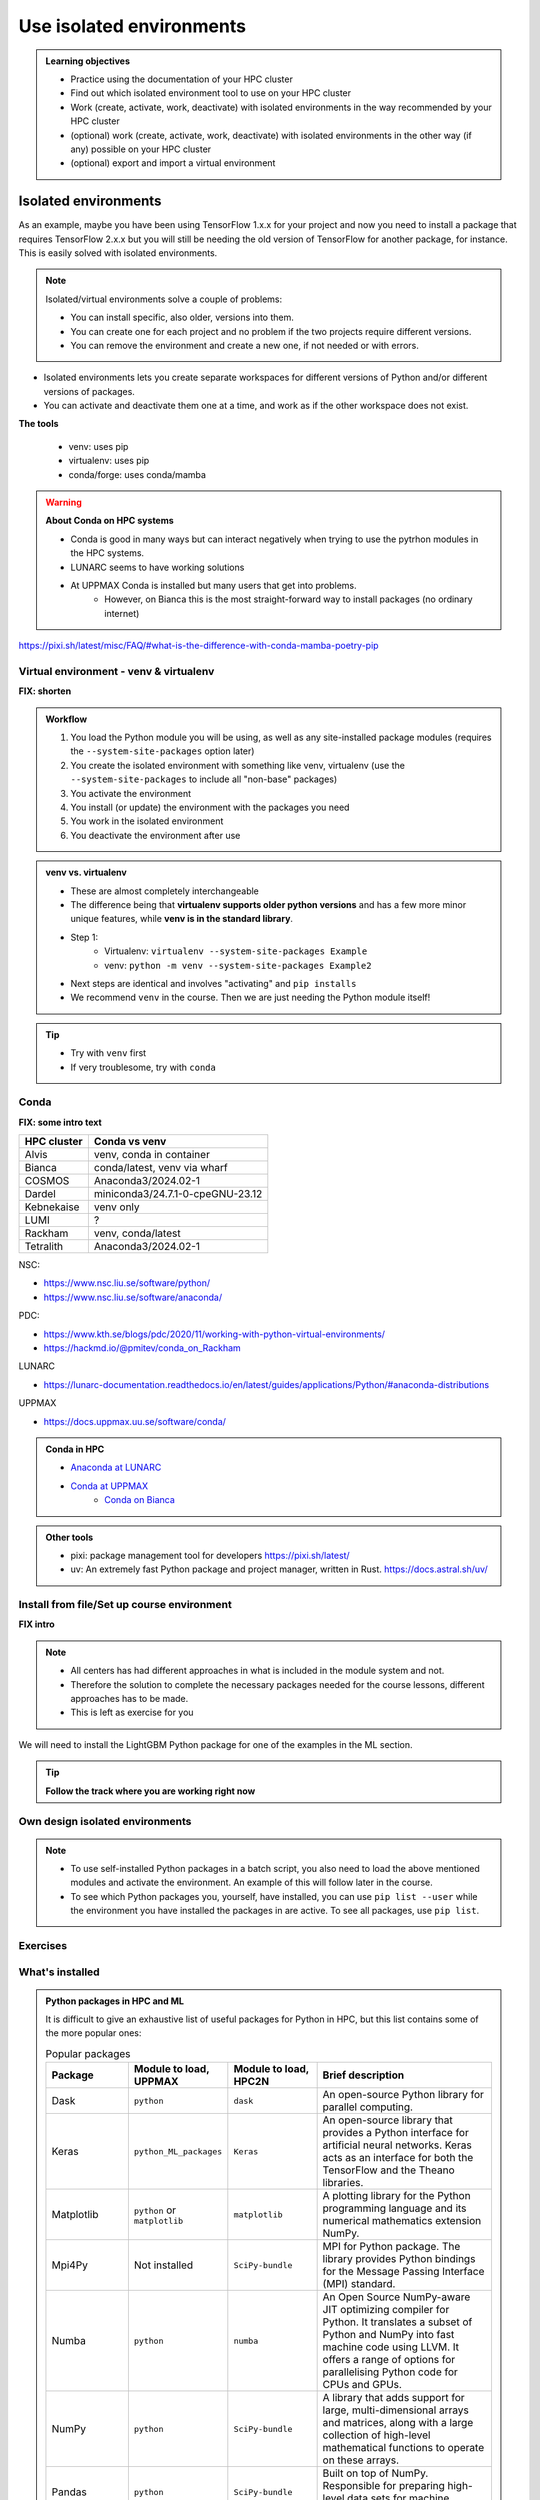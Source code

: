 .. _use-isolated-environments:

Use isolated environments
=========================

.. admonition:: Learning objectives

    - Practice using the documentation of your HPC cluster
    - Find out which isolated environment tool to use on your HPC cluster
    - Work (create, activate, work, deactivate) with isolated environments
      in the way recommended by your HPC cluster
    - (optional) work (create, activate, work, deactivate) with isolated environments
      in the other way (if any) possible on your HPC cluster
    - (optional) export and import a virtual
      environment

Isolated environments
.....................

As an example, maybe you have been using TensorFlow 1.x.x for your project and now you need to install a package that requires TensorFlow 2.x.x but you will still be needing the old version of TensorFlow for another package, for instance. This is easily solved with isolated environments.

.. note::
  
   Isolated/virtual environments solve a couple of problems:
   
   - You can install specific, also older, versions into them.
   - You can create one for each project and no problem if the two projects require different versions.
   - You can remove the environment and create a new one, if not needed or with errors.

- Isolated environments lets you create separate workspaces for different versions of Python and/or different versions of packages. 
- You can activate and deactivate them one at a time, and work as if the other workspace does not exist.

**The tools**

   - venv: uses pip       
   - virtualenv: uses pip   
   - conda/forge: uses conda/mamba     

.. warning::

   **About Conda on HPC systems**

   - Conda is good in many ways but can interact negatively when trying to use the pytrhon modules in the HPC systems.
   - LUNARC seems to have working solutions
   - At UPPMAX Conda is installed but many users that get into problems. 
	- However, on Bianca this is the most straight-forward way to install packages (no ordinary internet)


https://pixi.sh/latest/misc/FAQ/#what-is-the-difference-with-conda-mamba-poetry-pip

Virtual environment - venv & virtualenv
---------------------------------------

**FIX: shorten**

.. admonition:: Workflow

   1. You load the Python module you will be using, as well as any site-installed package modules (requires the ``--system-site-packages`` option later)
   2. You create the isolated environment with something like venv, virtualenv (use the ``--system-site-packages`` to include all "non-base" packages)
   3. You activate the environment
   4. You install (or update) the environment with the packages you need
   5. You work in the isolated environment
   6. You deactivate the environment after use 

.. admonition:: venv vs. virtualenv

   - These are almost completely interchangeable
   - The difference being that **virtualenv supports older python versions** and has a few more minor unique features, while **venv is in the standard library**.
   - Step 1:
       - Virtualenv: ``virtualenv --system-site-packages Example``
       - venv: ``python -m venv --system-site-packages Example2``
   - Next steps are identical and involves "activating" and ``pip installs``
   - We recommend ``venv`` in the course. Then we are just needing the Python module itself!

.. seealso::

   - UPPMAX's documentation pages about installing Python packages and virtual environments: http://docs.uppmax.uu.se/software/python/#installing-python-packages
   - HPC2N's documentation pages about installing Python packages and virtual environments: https://www.hpc2n.umu.se/resources/software/user_installed/python



.. keypoints::

   - With a virtual environment you can tailor an environment with specific versions for Python and packages, not interfering with other installed python versions and packages.
   - Make it for each project you have for reproducibility.
   - There are different tools to create virtual environments.
       - ``conda``, only recommended for personal use and at some clusters
       - ``virtualenv``, may require to load extra python bundle modules.
       - ``venv``, most straight-forward and available at all HPC centers. **Recommended**
   - More details to follow!

.. tip::

   - Try with ``venv`` first
   - If very troublesome, try with ``conda``

Conda
-----

**FIX: some intro text**

.. keypoints::

   - Conda is an installer of packages but also bigger toolkits
   - Conda creates isolated environments not clashing with other installations of python and other versions of packages
   - Conda environment requires that you install all packges needed by yourself. That is,  you cannot load the python module and use the packages therein inside you Conda environment.

+------------+---------------------------------+
| HPC cluster| Conda vs venv                   | 
+============+=================================+
| Alvis      | venv, conda in container        |
+------------+---------------------------------+
| Bianca     | conda/latest, venv via wharf    |
+------------+---------------------------------+
| COSMOS     | Anaconda3/2024.02-1             |
+------------+---------------------------------+
| Dardel     | miniconda3/24.7.1-0-cpeGNU-23.12|
+------------+---------------------------------+
| Kebnekaise | venv only                       |
+------------+---------------------------------+
| LUMI       | ?                               |
+------------+---------------------------------+
| Rackham    | venv, conda/latest              |
+------------+---------------------------------+
| Tetralith  | Anaconda3/2024.02-1             |
+------------+---------------------------------+

NSC:

- https://www.nsc.liu.se/software/python/
- https://www.nsc.liu.se/software/anaconda/

PDC:

- https://www.kth.se/blogs/pdc/2020/11/working-with-python-virtual-environments/
- https://hackmd.io/@pmitev/conda_on_Rackham

LUNARC

- https://lunarc-documentation.readthedocs.io/en/latest/guides/applications/Python/#anaconda-distributions

UPPMAX

- https://docs.uppmax.uu.se/software/conda/


.. admonition:: Conda in HPC

   - `Anaconda at LUNARC <https://lunarc-documentation.readthedocs.io/en/latest/guides/applications/Python/#anaconda-distributions>`_
   - `Conda at UPPMAX <https://docs.uppmax.uu.se/software/conda/>`_ 
      - `Conda on Bianca <https://uppmax.github.io/bianca_workshop/intermediate/install/#install-packages-principles>`_



.. admonition:: Other tools

   - pixi: package management tool for developers https://pixi.sh/latest/

   - uv: An extremely fast Python package and project manager, written in Rust. https://docs.astral.sh/uv/

Install from file/Set up course environment
-------------------------------------------

**FIX intro**


.. note::

   - All centers has had different approaches in what is included in the module system and not.
   - Therefore the solution to complete the necessary packages needed for the course lessons, different approaches has to be made.
   - This is left as exercise for you


We will need to install the LightGBM Python package for one of the examples in the ML section. 

.. tip::
    
   **Follow the track where you are working right now**


.. tabs::

   .. tab:: venv

      .. tabs::

         .. tab:: NSC

            **If you do not have matplotlib already outside any virtual environment**

            - Install matplotlib in your ``.local`` folder, not in a virtual environment.
            - Do: 

            .. code-block:: console

               ml buildtool-easybuild/4.8.0-hpce082752a2 GCC/13.2.0 Python/3.11.5 
               pip install --user matplotlib

            - Check that matplotlib is there by ``pip list``

            **Check were to find environments needed for the lessons in the afternoon tomorrow**

            - browse ``/proj/hpc-python-spring-naiss/`` to see the available environments. 
            - their names are
                - ``venvNSC-TF``
                - ``venvNSC-torch``
                - ``venvNSC-numba``
                - ``venv-spyder-only``

         .. tab:: PDC 

            - **FIX**
 
         .. tab:: LUNARC 

            - Everything will work by just loading modules, see each last section

            - Extra exercise can be to reproduce the examples above.

         .. tab:: UPPMAX

            **Check were to find environments needed for the lessons in the afternoon tomorrow**

            - browse ``/proj/hpc-python-uppmax/`` to see the available environments. 
            - their names are, for instance
                - ``venv-spyder``
                - ``venv-TF``
                - ``venv-torch``

            - Extra exercise can be to reproduce the examples above.

         .. tab:: HPC2N

            **Check were to find possible environments needed for the lessons in the afternoon tomorrow**

            - browse ``/proj/nobackup/hpc-python-spring/`` to see the available environments.
            - It may be empty for now but may show up by tomorrow
            - their names may be, for instance
                - ``venv-TF``
                - ``venv-torch``


   .. tab:: Conda

      .. tabs::

         .. tab:: NSC

            - content

         .. tab:: PDC

            - content

         .. tab:: LUNARC

            - content

         .. tab:: UPPMAX: Rackham

            - content

         .. tab:: UPPMAX: Bianca

            - content

Own design isolated environments
--------------------------------

.. tabs::

   .. tab: venv

      Create a ``venv``. First load the python version you want to base your virtual environment on:

      .. tabs::

         .. tab:: UPPMAX

            .. code-block:: console

               $ module load python/3.11.8 
               $ python -m venv --system-site-packages Example2

           "Example2" is the name of the virtual environment. The directory "Example2" is created in the present working directory. The ``-m`` flag makes sure that you use the libraries from the python version you are using.

         .. tab:: HPC2N

            .. code-block:: console

               $ module load GCC/12.3.0 Python/3.11.3
               $ python -m venv --system-site-packages Example2

            "Example2" is the name of the virtual environment. You can name it whatever you want. The directory “Example2” is created in the present working directory.

         .. tab:: LUNARC 

            .. code-block:: console

               $ module load GCC/12.3.0 Python/3.11.3
               $ python -m venv --system-site-packages Example2

            "Example2" is the name of the virtual environment. You can name it whatever you want. The directory “Example2” is created in the present working directory.

         .. tab:: NSC 

            .. code-block:: console

               $ ml buildtool-easybuild/4.8.0-hpce082752a2 GCC/13.2.0 Python/3.11.5
               $ python -m venv --system-site-packages Example2

            "Example2" is the name of the virtual environment. You can name it whatever you want. The directory “Example2” is created in the present working directory.

      .. note::

         To save space, you should load any other Python modules you will need that are system installed before installing your own packages! Remember to choose ones that are compatible with the Python version you picked! 
         ``--system-site-packages`` includes the packages already installed in the loaded python module.

         At HPC2N, NSC and LUNARC, you often have to load SciPy-bundle. This is how you could create a venv (Example3) with a SciPy-bundle included which is compatible with Python/3.11.3:

         .. code-block:: console

               $ module load GCC/12.3.0 Python/3.11.3 SciPy-bundle/2023.07 # for HPC2N and LUNAR
               $ module load buildtool-easybuild/4.8.0-hpce082752a2 GCC/13.2.0 Python/3.11.5 SciPy-bundle/2023.11 # for NSC
               $ python -m venv --system-site-packages Example3


      **NOTE**: since it may take up a bit of space if you are installing many Python packages to your virtual environment, we **strongly** recommend you place it in your project storage! 

      **NOTE**: if you need to for instance working with both Python 2 and 3, then you can of course create more than one virtual environment, just name them so you can easily remember which one has what. 

      .. admonition:: If you want your virtual environment in a certain place...

         - Example for course project location and ``$USER`` being you user name. 
             - If your directory in the project has another name, replace ``$USER`` with that one!

         - UPPMAX: 
             - Create: ``python -m venv /proj/hpc-python-uppmax/$USER/Example``
             - Activate: ``source /proj/hpc-python-uppmax/<user-dir>/Example/bin/activate``
         - HPC2N: 
             - Create: ``python -m venv /proj/nobackup/hpc-python-spring/$USER/Example``
             - Activate: ``source /proj/nobackup/hpc-python-spring/<user-dir>/Example/bin/activate``
         - LUNARC: 
             - Create: ``python -m venv /lunarc/nobackup/projects/lu2024-17-44/$USER/Example``
             - Activate: ``source /lunarc/nobackup/projects/lu2024-17-44/<user-dir>/Example/bin/activate``
         - NSC: 
             - Create: ``python -m venv /proj/hpc-python-spring-naiss/$USER/Example``
             - Activate: ``source /proj/hpc-python-spring-naiss/<user-dir>/Example/bin/activate``

         Note that your prompt is changing to start with (Example) to show that you are within an environment.

      .. note::

         - ``source`` can most often be replaced by ``.``, like in ``. Example/bin/activate``. Note the important <space> after ``.``
         - For clarity we use the ``source`` style here.

      Install your packages with ``pip``. While not always needed, it is often a good idea to give the correct versions you want, to ensure compatibility with other packages you use. This example assumes your venv is activated: 

      .. code-block:: console

          (Example) $ pip install --no-cache-dir --no-build-isolation numpy matplotlib

      The ``--no-cache-dir"`` option is required to avoid it from reusing earlier installations from the same user in a different environment. The ``--no-build-isolation`` is to make sure that it uses the loaded modules from the module system when building any Cython libraries.

      Deactivate the venv.

      .. code-block:: console

          (Example) $ deactivate



      Everytime you need the tools available in the virtual environment you activate it as above (after also loading the modules).

      .. prompt:: console

         source /proj/<your-project-id>/<your-dir>/Example/bin/activate


      .. note::

         - You can use "pip list" on the command line (after loading the python module) to see which packages are available and which versions. 
         - Some packaegs may be inhereted from the moduels yopu have loaded
         - You can do ``pip list --local`` to see what is instaleld by you in the environment.
         - Some IDE:s like Spyder may only find those "local" packages


   .. tab: conda 





.. keypoints::

   - It is worth it to organize your code for publishing, even if only you are using it.

   - PyPI is a place for Python packages

   - conda is similar but is not limited to Python

.. note::

   - To use self-installed Python packages in a batch script, you also need to load the above mentioned modules and activate the environment. An example of this will follow later in the course. 

   - To see which Python packages you, yourself, have installed, you can use ``pip list --user`` while the environment you have installed the packages in are active. To see all packages, use ``pip list``. 





Exercises
---------

.. challenge:: Exercise 1: which system to pick

.. challenge:: Exercise 2: Isnatall package

    - Confirm package is absent
    - Create environment
    - Activate environment
    - Confirm package is absent
    - Install package in isolated environment
    - Confirm package is now present
    - Deactivate environment
    - Confirm package is now absent again



.. challenge:: (optional) Exercise 3: like 2, but for other tool

.. challenge:: (optional) Exercise 4: 

What's installed
----------------

.. admonition:: Python packages in HPC and ML
   :class: dropdown

   It is difficult to give an exhaustive list of useful packages for Python in HPC, but this list contains some of the more popular ones: 

   .. list-table:: Popular packages
      :widths: 8 10 10 20 
      :header-rows: 1

      * - Package
        - Module to load, UPPMAX
        - Module to load, HPC2N
        - Brief description 
      * - Dask
        - ``python``
        - ``dask``
        - An open-source Python library for parallel computing.
      * - Keras
        - ``python_ML_packages``
        - ``Keras``
        - An open-source library that provides a Python interface for artificial neural networks. Keras acts as an interface for both the TensorFlow and the Theano libraries. 
      * - Matplotlib
        - ``python`` or ``matplotlib``
        - ``matplotlib``
        - A plotting library for the Python programming language and its numerical mathematics extension NumPy.
      * - Mpi4Py
        - Not installed
        - ``SciPy-bundle``
        - MPI for Python package. The library provides Python bindings for the Message Passing Interface (MPI) standard.
      * - Numba 
        - ``python``
        - ``numba``
        - An Open Source NumPy-aware JIT optimizing compiler for Python. It translates a subset of Python and NumPy into fast machine code using LLVM. It offers a range of options for parallelising Python code for CPUs and GPUs. 
      * - NumPy
        - ``python``
        - ``SciPy-bundle``
        - A library that adds support for large, multi-dimensional arrays and matrices, along with a large collection of high-level mathematical functions to operate on these arrays. 
      * - Pandas
        - ``python`` 
        - ``SciPy-bundle``
        - Built on top of NumPy. Responsible for preparing high-level data sets for machine learning and training. 
      * - PyTorch/Torch
        - ``PyTorch`` or ``python_ML_packages``
        - ``PyTorch``
        - PyTorch is an ML library based on the C programming language framework, Torch. Mainly used for natural language processing or computer vision.  
      * - SciPy
        - ``python``
        - ``SciPy-bundle``
        - Open-source library for data science. Extensively used for scientific and technical computations, because it extends NumPy (data manipulation, visualization, image processing, differential equations solver).  
      * - Seaborn 
        - ``python``
        - Not installed
        - Based on Matplotlib, but features Pandas’ data structures. Often used in ML because it can generate plots of learning data. 
      * - Sklearn/SciKit-Learn
        - ``scikit-learn``
        - ``scikit-learn``
        - Built on NumPy and SciPy. Supports most of the classic supervised and unsupervised learning algorithms, and it can also be used for data mining, modeling, and analysis. 
      * - StarPU
        - Not installed 
        - ``StarPU``
        - A task programming library for hybrid architectures. C/C++/Fortran/Python API, or OpenMP pragmas. 
      * - TensorFlow
        - ``TensorFlow``
        - ``TensorFlow``
        - Used in both DL and ML. Specializes in differentiable programming, meaning it can automatically compute a function’s derivatives within high-level language. 
      * - Theano 
        - Not installed 
        - ``Theano``
        - For numerical computation designed for DL and ML applications. It allows users to define, optimise, and gauge mathematical expressions, which includes multi-dimensional arrays.  

   Remember, in order to find out how to load one of the modules, which prerequisites needs to be loaded, as well as which versions are available, use ``module spider <module>`` and ``module spider <module>/<version>``. 

   Often, you also need to load a python module, except in the cases where it is included in ``python`` or ``python_ML_packages`` at UPPMAX or with ``SciPy-bundle`` at HPC2N. 

   NOTE that not all versions of Python will have all the above packages installed! 

.. admonition:: Summary of workflow

   In addition to loading Python, you will also often need to load site-installed modules for Python packages, or use own-installed Python packages. The work-flow would be something like this: 
   
 
   1. Load Python and prerequisites: ``module load <pre-reqs> Python/<version>``
   2. Load site-installed Python packages (optional): ``module load <pre-reqs> <python-package>/<version>``
   3. Create the virtual environment: ``python -m venv [PATH]/Example``
   4. Activate your virtual environment: ``source <path-to-virt-env>/Example/bin/activate``
   5. Install any extra Python packages: ``pip install --no-cache-dir --no-build-isolation <python-package>``
   6. Start Python or run python script: ``python``
   7. Do your work
   8. Deactivate

   - Installed Python modules (modules and own-installed) can be accessed within Python with ``import <package>`` as usual. 
   - The command ``pip list`` given within Python will list the available modules to import. 
   - More about packages and virtual/isolated environment to follow in later sections of the course! 


Exercises
---------

.. challenge:: 1. Make a test environment

   1. make a virtual environment with the name ``venv1``. Do not include packages from the the loaded module(s)
   2. activate
   3. install ``matplotlib``
   4. make a requirements file of the content
   5. deactivate
   6. make another virtual environment with the name ``venv2``
   7. activate that
   8. install with the aid of the requirements file
   9. check the content
   10. open python shell from command line and try to import
   11. exit python
   12. deactivate
   
.. solution:: Solution 
   :class: dropdown
    
   - First load the required Python module(s) if not already done so in earlier lessons. Remember that this steps differ between the HPC centers

   1. make the first environment

   .. code-block:: console

      $ python -m venv venv1
    
   2. Activate it.

   .. code-block:: console

      $ source venv1/bin/activate

      - Note that your prompt is changing to start with ``(venv1)`` to show that you are within an environment.
   
   3. install ``matplotlib``

   .. code-block:: console

      pip install matplotlib

   4. make a requirements file of the content

   .. code-block:: console

      pip freeze --local > requirements.txt

   5. deactivate

   .. code-block:: console

      deactivate

   6. make another virtual environment with the name ``venv2``

   .. code-block:: console

      python -m venv venv2

   7. activate that

   .. code-block:: console

      source venv2/bin/activate

   8. install with the aid of the requirements file

   .. code-block:: console

      pip install -r requirements.txt

   9. check the content

   .. code-block:: console

      pip list

   10. open python shell from command line and try to import

   .. code-block:: console

      python

   .. code-block:: python

      import matplotlib

   11. exit python

   .. code-block:: python

      exit()
      
   12. deactivate

   .. code-block:: console

      deactivate

      

.. seealso::

   - want to share your work? :ref:`devel_iso`

